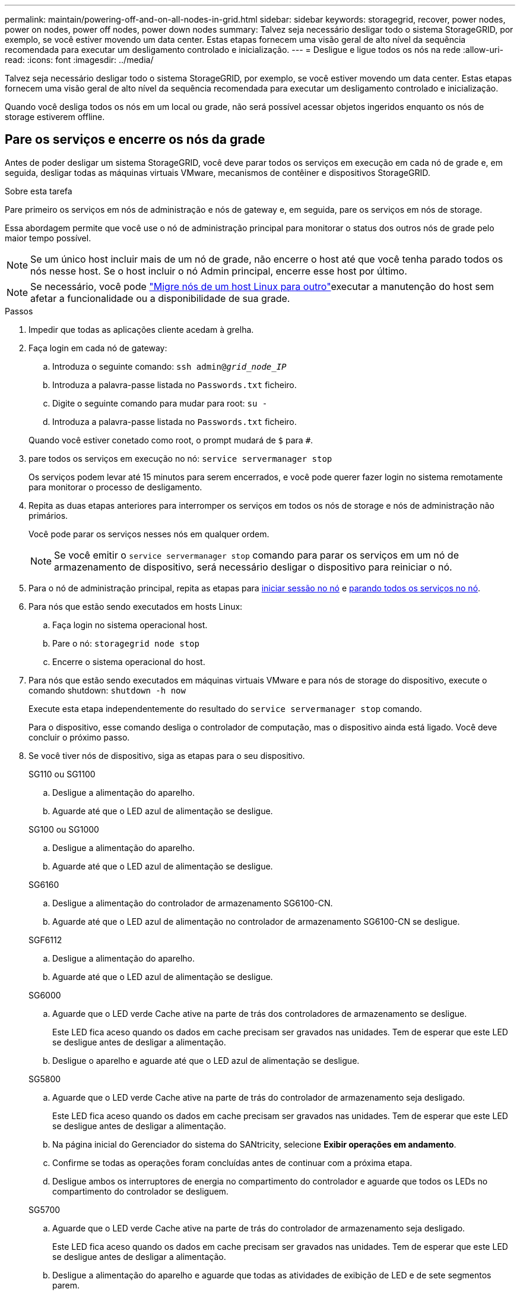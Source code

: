---
permalink: maintain/powering-off-and-on-all-nodes-in-grid.html 
sidebar: sidebar 
keywords: storagegrid, recover, power nodes, power on nodes, power off nodes, power down nodes 
summary: Talvez seja necessário desligar todo o sistema StorageGRID, por exemplo, se você estiver movendo um data center. Estas etapas fornecem uma visão geral de alto nível da sequência recomendada para executar um desligamento controlado e inicialização. 
---
= Desligue e ligue todos os nós na rede
:allow-uri-read: 
:icons: font
:imagesdir: ../media/


[role="lead"]
Talvez seja necessário desligar todo o sistema StorageGRID, por exemplo, se você estiver movendo um data center. Estas etapas fornecem uma visão geral de alto nível da sequência recomendada para executar um desligamento controlado e inicialização.

Quando você desliga todos os nós em um local ou grade, não será possível acessar objetos ingeridos enquanto os nós de storage estiverem offline.



== Pare os serviços e encerre os nós da grade

Antes de poder desligar um sistema StorageGRID, você deve parar todos os serviços em execução em cada nó de grade e, em seguida, desligar todas as máquinas virtuais VMware, mecanismos de contêiner e dispositivos StorageGRID.

.Sobre esta tarefa
Pare primeiro os serviços em nós de administração e nós de gateway e, em seguida, pare os serviços em nós de storage.

Essa abordagem permite que você use o nó de administração principal para monitorar o status dos outros nós de grade pelo maior tempo possível.


NOTE: Se um único host incluir mais de um nó de grade, não encerre o host até que você tenha parado todos os nós nesse host. Se o host incluir o nó Admin principal, encerre esse host por último.


NOTE: Se necessário, você pode link:linux-migrating-grid-node-to-new-host.html["Migre nós de um host Linux para outro"]executar a manutenção do host sem afetar a funcionalidade ou a disponibilidade de sua grade.

.Passos
. Impedir que todas as aplicações cliente acedam à grelha.
. [[log_in_to_gn]]Faça login em cada nó de gateway:
+
.. Introduza o seguinte comando: `ssh admin@_grid_node_IP_`
.. Introduza a palavra-passe listada no `Passwords.txt` ficheiro.
.. Digite o seguinte comando para mudar para root: `su -`
.. Introduza a palavra-passe listada no `Passwords.txt` ficheiro.


+
Quando você estiver conetado como root, o prompt mudará de `$` para `#`.

. [[stop_all_services]]pare todos os serviços em execução no nó: `service servermanager stop`
+
Os serviços podem levar até 15 minutos para serem encerrados, e você pode querer fazer login no sistema remotamente para monitorar o processo de desligamento.

. Repita as duas etapas anteriores para interromper os serviços em todos os nós de storage e nós de administração não primários.
+
Você pode parar os serviços nesses nós em qualquer ordem.

+

NOTE: Se você emitir o `service servermanager stop` comando para parar os serviços em um nó de armazenamento de dispositivo, será necessário desligar o dispositivo para reiniciar o nó.

. Para o nó de administração principal, repita as etapas para <<log_in_to_gn,iniciar sessão no nó>> e <<stop_all_services,parando todos os serviços no nó>>.
. Para nós que estão sendo executados em hosts Linux:
+
.. Faça login no sistema operacional host.
.. Pare o nó: `storagegrid node stop`
.. Encerre o sistema operacional do host.


. Para nós que estão sendo executados em máquinas virtuais VMware e para nós de storage do dispositivo, execute o comando shutdown: `shutdown -h now`
+
Execute esta etapa independentemente do resultado do `service servermanager stop` comando.

+
Para o dispositivo, esse comando desliga o controlador de computação, mas o dispositivo ainda está ligado. Você deve concluir o próximo passo.

. Se você tiver nós de dispositivo, siga as etapas para o seu dispositivo.
+
[role="tabbed-block"]
====
.SG110 ou SG1100
--
.. Desligue a alimentação do aparelho.
.. Aguarde até que o LED azul de alimentação se desligue.


--
.SG100 ou SG1000
--
.. Desligue a alimentação do aparelho.
.. Aguarde até que o LED azul de alimentação se desligue.


--
.SG6160
--
.. Desligue a alimentação do controlador de armazenamento SG6100-CN.
.. Aguarde até que o LED azul de alimentação no controlador de armazenamento SG6100-CN se desligue.


--
.SGF6112
--
.. Desligue a alimentação do aparelho.
.. Aguarde até que o LED azul de alimentação se desligue.


--
.SG6000
--
.. Aguarde que o LED verde Cache ative na parte de trás dos controladores de armazenamento se desligue.
+
Este LED fica aceso quando os dados em cache precisam ser gravados nas unidades. Tem de esperar que este LED se desligue antes de desligar a alimentação.

.. Desligue o aparelho e aguarde até que o LED azul de alimentação se desligue.


--
.SG5800
--
.. Aguarde que o LED verde Cache ative na parte de trás do controlador de armazenamento seja desligado.
+
Este LED fica aceso quando os dados em cache precisam ser gravados nas unidades. Tem de esperar que este LED se desligue antes de desligar a alimentação.

.. Na página inicial do Gerenciador do sistema do SANtricity, selecione *Exibir operações em andamento*.
.. Confirme se todas as operações foram concluídas antes de continuar com a próxima etapa.
.. Desligue ambos os interruptores de energia no compartimento do controlador e aguarde que todos os LEDs no compartimento do controlador se desliguem.


--
.SG5700
--
.. Aguarde que o LED verde Cache ative na parte de trás do controlador de armazenamento seja desligado.
+
Este LED fica aceso quando os dados em cache precisam ser gravados nas unidades. Tem de esperar que este LED se desligue antes de desligar a alimentação.

.. Desligue a alimentação do aparelho e aguarde que todas as atividades de exibição de LED e de sete segmentos parem.


--
====
. Se necessário, faça logout do shell de comando: `exit`
+
A grelha StorageGRID foi agora desligada.





== Inicie os nós de grade


CAUTION: Se toda a grade tiver sido desligada por mais de 15 dias, entre em Contato com o suporte técnico antes de iniciar qualquer nó de grade. Não tente os procedimentos de recuperação que reconstroem dados do Cassandra. Isso pode resultar em perda de dados.

Se possível, ligue os nós da grade nesta ordem:

* Aplique o poder aos nós de administração primeiro.
* Aplique energia aos nós do Gateway por último.



NOTE: Se um host incluir vários nós de grade, os nós retornarão online automaticamente quando você ligar o host.

.Passos
. Ligue os hosts para o nó de administração principal e quaisquer nós de administração não primários.
+

NOTE: Você não poderá fazer login nos nós de administração até que os nós de storage tenham sido reiniciados.

. Ligue os hosts para todos os nós de storage.
+
Você pode ativar esses nós em qualquer ordem.

. Ligue os hosts para todos os nós do Gateway.
. Faça login no Gerenciador de Grade.
. Selecione *NÓS* e monitore o status dos nós da grade. Verifique se não há ícones de alerta ao lado dos nomes dos nós.


.Informações relacionadas
* https://docs.netapp.com/us-en/storagegrid-appliances/sg6100/index.html["Aparelhos de armazenamento SGF6112 e SG6160"^]
* https://docs.netapp.com/us-en/storagegrid-appliances/sg110-1100/index.html["Aparelhos de serviços SG110 e SG1100"^]
* https://docs.netapp.com/us-en/storagegrid-appliances/sg100-1000/index.html["Aparelhos de serviços SG100 e SG1000"^]
* https://docs.netapp.com/us-en/storagegrid-appliances/sg6000/index.html["SG6000 dispositivos de armazenamento"^]
* https://docs.netapp.com/us-en/storagegrid-appliances/sg5800/index.html["SG5800 dispositivos de armazenamento"^]
* https://docs.netapp.com/us-en/storagegrid-appliances/sg5700/index.html["SG5700 dispositivos de armazenamento"^]

